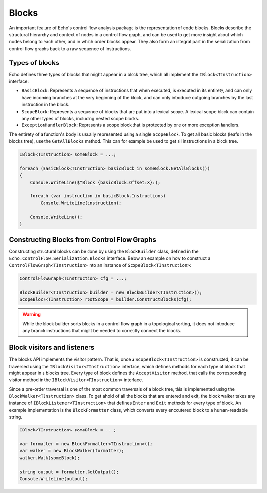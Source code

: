Blocks
======

An important feature of Echo's control flow analysis package is the representation of code blocks. Blocks describe the structural hierarchy and context of nodes in a control flow graph, and can be used to get more insight about which nodes belong to each other, and in which order blocks appear. They also form an integral part in the serialization from control flow graphs back to a raw sequence of instructions.


Types of blocks
---------------

Echo defines three types of blocks that might appear in a block tree, which all implement the ``IBlock<TInstruction>`` interface:

- ``BasicBlock``: Represents a sequence of instructions that when executed, is executed in its entirety, and can only have incoming branches at the very beginning of the block, and can only introduce outgoing branches by the last instruction in the block.
- ``ScopeBlock``: Represents a sequence of blocks that are put into a lexical scope. A lexical scope block can contain any other types of blocks, including nested scope blocks.
- ``ExceptionHandlerBlock``: Represents a scope block that is protected by one or more exception handlers.

The entirety of a function's body is usually represented using a single ``ScopeBlock``. To get all basic blocks (leafs in the blocks tree), use the ``GetAllBlocks`` method. This can for example be used to get all instructions in a block tree.

.. code-block:: csharp

    IBlock<TInstruction> someBlock = ...;

    foreach (BasicBlock<TInstruction> basicBlock in someBlock.GetAllBlocks())
    {
        Console.WriteLine($"Block_{basicBlock.Offset:X}:);

        foreach (var instruction in basicBlock.Instructions)
            Console.WriteLine(instruction);
            
        Console.WriteLine();
    }

Constructing Blocks from Control Flow Graphs
--------------------------------------------

Constructing structural blocks can be done by using the ``BlockBuilder`` class, defined in the ``Echo.ControlFlow.Serialization.Blocks`` interface. Below an example on how to construct a ``ControlFlowGraph<TInstruction>`` into an instance of ``ScopeBlock<TInstruction>``:

.. code-block:: csharp

    ControlFlowGraph<TInstruction> cfg = ...;

    BlockBuilder<TInstruction> builder = new BlockBuilder<TInstruction>();
    ScopeBlock<TInstruction> rootScope = builder.ConstructBlocks(cfg);


.. warning:: 
    
    While the block builder sorts blocks in a control flow graph in a topological sorting, it does not introduce any branch instructions that might be needed to correctly connect the blocks.


Block visitors and listeners
----------------------------

The blocks API implements the visitor pattern. That is, once a ``ScopeBlock<TInstruction>`` is constructed, it can be traversed using the ``IBlockVisitor<TInstruction>`` interface, which defines methods for each type of block that might appear in a blocks tree. Every type of block defines the ``AcceptVisitor`` method, that calls the corresponding visitor method in the ``IBlockVisitor<TInstruction>`` interface.

Since a pre-order traversal is one of the most common traversals of a block tree, this is implemented using the ``BlockWalker<TInstruction>`` class. To get ahold of all the blocks that are entered and exit, the block walker takes any instance of ``IBlockListener<TInstruction>`` that defines ``Enter`` and ``Exit`` methods for every type of block. An example implementation is the ``BlockFormatter`` class, which converts every encoutered block to a human-readable string.

.. code-block:: csharp

    IBlock<TInstruction> someBlock = ...;

    var formatter = new BlockFormatter<TInstruction>();
    var walker = new BlockWalker(formatter);
    walker.Walk(someBlock);

    string output = formatter.GetOutput();
    Console.WriteLine(output);